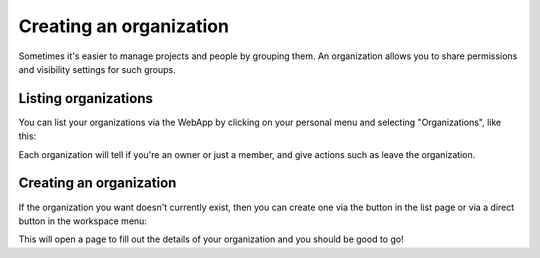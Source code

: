 Creating an organization
========================

Sometimes it's easier to manage projects and people by grouping them. An organization allows you to
share permissions and visibility settings for such groups.

Listing organizations
---------------------

You can list your organizations via the WebApp by clicking on your personal menu and selecting
"Organizations", like this:

.. image:: /_static/images/tutorial-orgs-list.png
    :width: 800px
    :align: center

Each organization will tell if you're an owner or just a member, and give actions such as leave the
organization.

Creating an organization
------------------------

If the organization you want doesn't currently exist, then you can create one via the button in the
list page or via a direct button in the workspace menu:

.. TODO: add link to workspaces

.. image:: /_static/images/tutorial-orgs-create.png
    :width: 800px
    :align: center

This will open a page to fill out the details of your organization and you should be good to go!
